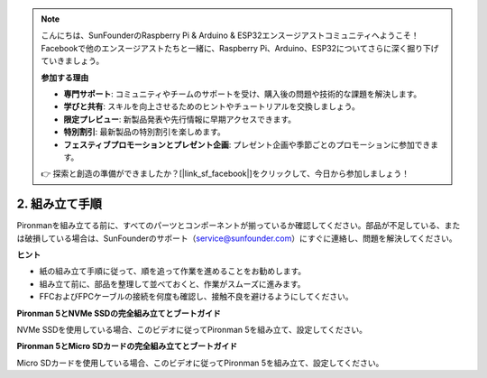 .. note::

    こんにちは、SunFounderのRaspberry Pi & Arduino & ESP32エンスージアストコミュニティへようこそ！Facebookで他のエンスージアストたちと一緒に、Raspberry Pi、Arduino、ESP32についてさらに深く掘り下げていきましょう。

    **参加する理由**

    - **専門サポート**: コミュニティやチームのサポートを受け、購入後の問題や技術的な課題を解決します。
    - **学びと共有**: スキルを向上させるためのヒントやチュートリアルを交換しましょう。
    - **限定プレビュー**: 新製品発表や先行情報に早期アクセスできます。
    - **特別割引**: 最新製品の特別割引を楽しめます。
    - **フェスティブプロモーションとプレゼント企画**: プレゼント企画や季節ごとのプロモーションに参加できます。

    👉 探索と創造の準備ができましたか？[|link_sf_facebook|]をクリックして、今日から参加しましょう！

.. _assembly_instructions:

2. 組み立て手順
=============================================

Pironmanを組み立てる前に、すべてのパーツとコンポーネントが揃っているか確認してください。部品が不足している、または破損している場合は、SunFounderのサポート（service@sunfounder.com）にすぐに連絡し、問題を解決してください。

**ヒント**

* 紙の組み立て手順に従って、順を追って作業を進めることをお勧めします。
* 組み立て前に、部品を整理して並べておくと、作業がスムーズに進みます。
* FFCおよびFPCケーブルの接続を何度も確認し、接触不良を避けるようにしてください。

.. * :download:`[PDF]Component List and Assembly of Pironman 5 <https://github.com/sunfounder/sf-pdf/raw/master/assembly_file/z0312V10-a0001127-pironman5.pdf>`

**Pironman 5とNVMe SSDの完全組み立てとブートガイド**

NVMe SSDを使用している場合、このビデオに従ってPironman 5を組み立て、設定してください。

.. raw:: html

    <iframe width="700" height="500" src="https://www.youtube.com/embed/tCKTgAeWIjc?si=xbmsWGBvCWefX01T" title="YouTube video player" frameborder="0" allow="accelerometer; autoplay; clipboard-write; encrypted-media; gyroscope; picture-in-picture; web-share" referrerpolicy="strict-origin-when-cross-origin" allowfullscreen></iframe>

**Pironman 5とMicro SDカードの完全組み立てとブートガイド**

Micro SDカードを使用している場合、このビデオに従ってPironman 5を組み立て、設定してください。

.. raw:: html

    <iframe width="700" height="500" src="https://www.youtube.com/embed/-5rTwJ0oMVM?si=je5SaLccHzjjEhuD" title="YouTube video player" frameborder="0" allow="accelerometer; autoplay; clipboard-write; encrypted-media; gyroscope; picture-in-picture; web-share" referrerpolicy="strict-origin-when-cross-origin" allowfullscreen></iframe>
